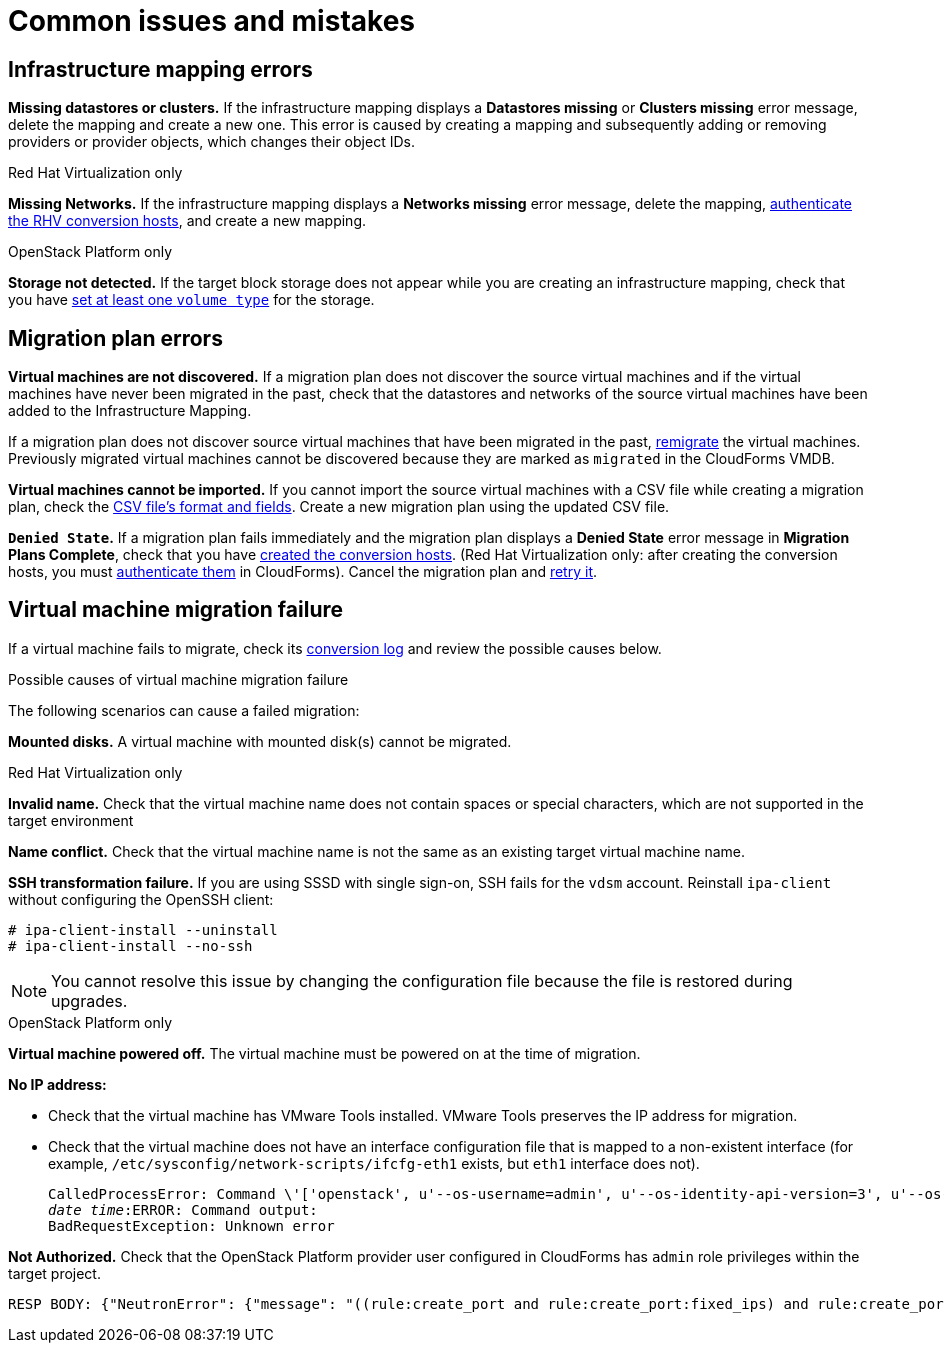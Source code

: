 [[Common_issues_and_mistakes]]
= Common issues and mistakes

== Infrastructure mapping errors[[Infrastructure_mapping_errors]]

[[Infrastructure_mapping_missing_resources]]
*Missing datastores or clusters.* If the infrastructure mapping displays a *Datastores missing* or *Clusters missing* error message, delete the mapping and create a new one. This error is caused by creating a mapping and subsequently adding or removing providers or provider objects, which changes their object IDs.

.Red Hat Virtualization only

*Missing Networks.* [[Infrastructure_mapping_missing_networks]]If the infrastructure mapping displays a *Networks missing* error message, delete the mapping,  link:https://access.redhat.com/documentation/en-us/red_hat_cloudforms/4.6/html-single/managing_providers/#authenticating_rhv_hosts[authenticate the RHV conversion hosts], and create a new mapping.

.OpenStack Platform only

*Storage not detected.* [[OpenStack_storage_not_detected]]If the target block storage does not appear while you are creating an infrastructure mapping, check that you have   link:https://access.redhat.com/documentation/en-us/red_hat_openstack_platform/13/html-single/storage_guide/#section-volumes-advanced-vol-type[set at least one `volume type`] for the storage.

== Migration plan errors[[Migration_plan_errors]]

*Virtual machines are not discovered.* If a migration plan does not discover the source virtual machines and if the virtual machines have never been migrated in the past, check that the datastores and networks of the source virtual machines have been added to the Infrastructure Mapping.

If a migration plan does not discover source virtual machines that have been migrated in the past, xref:Retrying_and_remigrating[remigrate] the virtual machines. Previously migrated virtual machines cannot be discovered because they are marked as `migrated` in the CloudForms VMDB.

*Virtual machines cannot be imported.* If you cannot import the source virtual machines with a CSV file while creating a migration plan, check the xref:CSV_file[CSV file's format and fields]. Create a new migration plan using the updated CSV file.

*`Denied State`.* [[Denied_state_error]]If a migration plan fails immediately and the migration plan displays a *Denied State* error message in *Migration Plans Complete*, check that you have xref:Creating_conversion_hosts[created the conversion hosts]. (Red Hat Virtualization only: after creating the conversion hosts, you must   link:https://access.redhat.com/documentation/en-us/red_hat_cloudforms/4.6/html-single/managing_providers/#authenticating_rhv_hosts[authenticate them] in CloudForms). Cancel the migration plan and xref:Retrying_and_remigrating[retry it].

== Virtual machine migration failure[[Virtual_machine_migration_failure]]

If a virtual machine fails to migrate, check its xref:Logs[conversion log] and review the possible causes below.

.Possible causes of virtual machine migration failure

The following scenarios can cause a failed migration:

*Mounted disks.* A virtual machine with mounted disk(s) cannot be migrated.

.Red Hat Virtualization only

*Invalid name.* Check that the virtual machine name does not contain spaces or special characters, which are not supported in the target environment

*Name conflict.* Check that the virtual machine name is not the same as an existing target virtual machine name.

*SSH transformation failure.* [[SSH_transformation_fails]]If you are using SSSD with single sign-on, SSH fails for the `vdsm` account. Reinstall `ipa-client` without configuring the OpenSSH client:

[options="nowrap" subs="+quotes,verbatim"]
----
# ipa-client-install --uninstall
# ipa-client-install --no-ssh
----

[NOTE]
====
You cannot resolve this issue by changing the configuration file because the file is restored during upgrades.
====

.OpenStack Platform only

*Virtual machine powered off.* The virtual machine must be powered on at the time of migration.

*No IP address:*

* Check that the virtual machine has VMware Tools installed. VMware Tools preserves the IP address for migration.

* Check that the virtual machine does not have an interface configuration file that is mapped to a non-existent interface (for example, `/etc/sysconfig/network-scripts/ifcfg-eth1` exists, but `eth1` interface does not).
+
[options="" subs="+quotes,verbatim"]
----
CalledProcessError: Command \'['openstack', u'--os-username=admin', u'--os-identity-api-version=3', u'--os-user-domain-name=default', u'--os-auth-url=http://_osp.example.com_:5000/v3', u'--os-project-name=admin', u'--os-password=\*\*******', u'--os-project-id=0123456789abcdef0123456789abcdef', \'port', \'create', \'--format', \'json', \'--network', u'01234567-89ab-cdef-0123-456789abcdef', \'--mac-address', u'00:50:56:01:23:45', \'--enable', u'port_0', \'--fixed-ip', \'*ip-address=None*']' returned non-zero exit status 1
_date_ _time_:ERROR: Command output:
BadRequestException: Unknown error
----

*Not Authorized.* Check that the OpenStack Platform provider user configured in CloudForms has `admin` role privileges within the target project.

[options="" subs="+quotes,verbatim"]
----
RESP BODY: {"NeutronError": {"message": "((rule:create_port and rule:create_port:fixed_ips) and rule:create_port:mac_address) is disallowed by policy", "type": "*PolicyNotAuthorized*", "detail": ""}}
----
